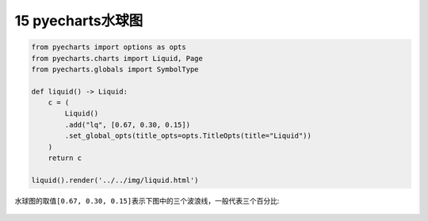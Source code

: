 15 pyecharts水球图
------------------

.. code:: python

   from pyecharts import options as opts
   from pyecharts.charts import Liquid, Page
   from pyecharts.globals import SymbolType

   def liquid() -> Liquid:
       c = (
           Liquid()
           .add("lq", [0.67, 0.30, 0.15])
           .set_global_opts(title_opts=opts.TitleOpts(title="Liquid"))
       )
       return c

   liquid().render('../../img/liquid.html')

水球图的取值\ ``[0.67, 0.30, 0.15]``\ 表示下图中的\ ``三个波浪线``\ ，一般代表三个百分比:

.. figure:: ../../img/liquid.gif
   :alt: 

.. _header-n2183:

